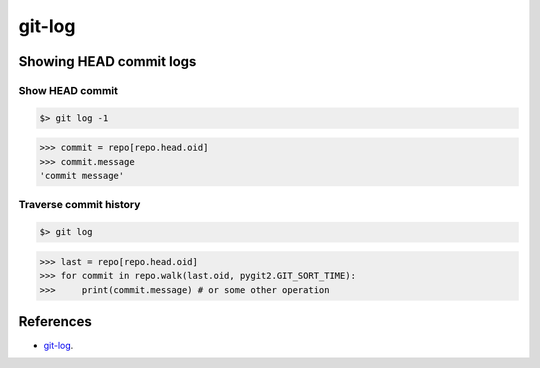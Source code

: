 **********************************************************************
git-log
**********************************************************************

----------------------------------------------------------------------
Showing HEAD commit logs
----------------------------------------------------------------------

======================================================================
Show HEAD commit
======================================================================

.. code-block:: bash

    $> git log -1

.. code-block:: python

    >>> commit = repo[repo.head.oid]
    >>> commit.message
    'commit message'

======================================================================
Traverse commit history
======================================================================

.. code-block:: bash

    $> git log

.. code-block:: python

    >>> last = repo[repo.head.oid]
    >>> for commit in repo.walk(last.oid, pygit2.GIT_SORT_TIME):
    >>>     print(commit.message) # or some other operation

----------------------------------------------------------------------
References
----------------------------------------------------------------------

- git-log_.

.. _git-log: https://www.kernel.org/pub/software/scm/git/docs/git-log.html
